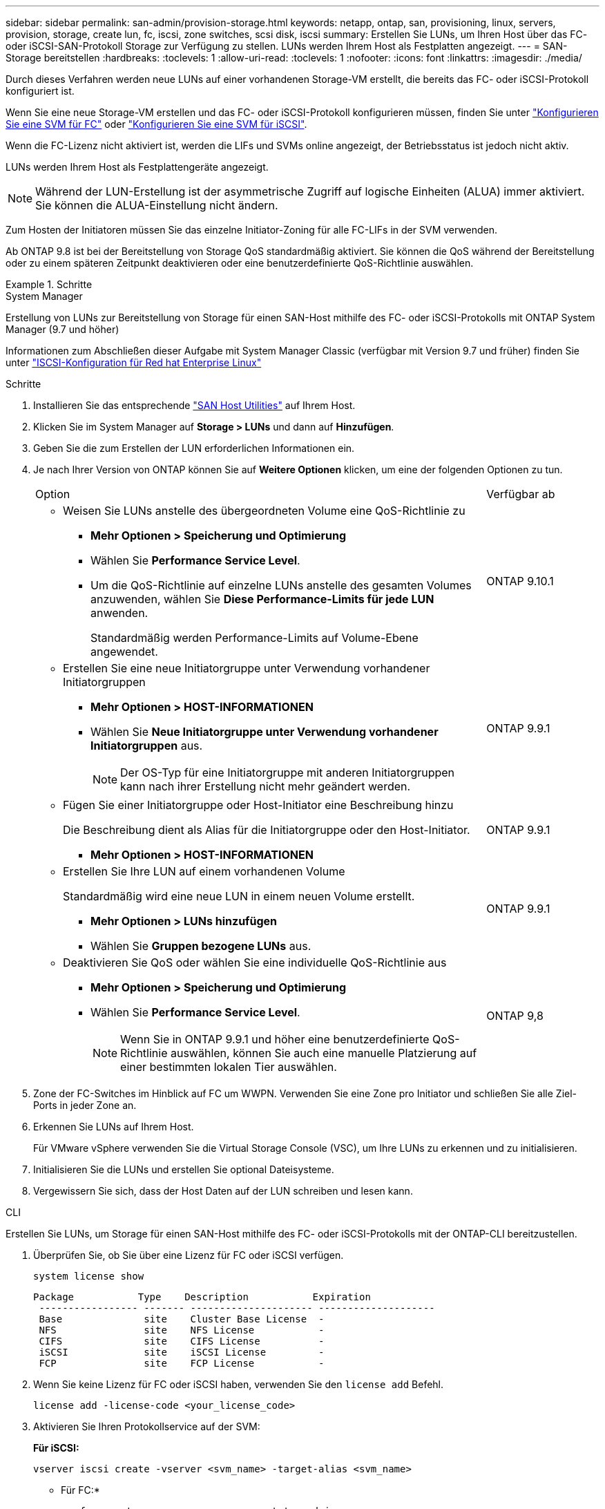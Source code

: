 ---
sidebar: sidebar 
permalink: san-admin/provision-storage.html 
keywords: netapp, ontap, san, provisioning, linux, servers, provision, storage, create lun, fc, iscsi, zone switches, scsi disk, iscsi 
summary: Erstellen Sie LUNs, um Ihren Host über das FC- oder iSCSI-SAN-Protokoll Storage zur Verfügung zu stellen. LUNs werden Ihrem Host als Festplatten angezeigt. 
---
= SAN-Storage bereitstellen
:hardbreaks:
:toclevels: 1
:allow-uri-read: 
:toclevels: 1
:nofooter: 
:icons: font
:linkattrs: 
:imagesdir: ./media/


[role="lead"]
Durch dieses Verfahren werden neue LUNs auf einer vorhandenen Storage-VM erstellt, die bereits das FC- oder iSCSI-Protokoll konfiguriert ist.

Wenn Sie eine neue Storage-VM erstellen und das FC- oder iSCSI-Protokoll konfigurieren müssen, finden Sie unter link:configure-svm-fc-task.html["Konfigurieren Sie eine SVM für FC"] oder link:configure-svm-iscsi-task.html["Konfigurieren Sie eine SVM für iSCSI"].

Wenn die FC-Lizenz nicht aktiviert ist, werden die LIFs und SVMs online angezeigt, der Betriebsstatus ist jedoch nicht aktiv.

LUNs werden Ihrem Host als Festplattengeräte angezeigt.


NOTE: Während der LUN-Erstellung ist der asymmetrische Zugriff auf logische Einheiten (ALUA) immer aktiviert. Sie können die ALUA-Einstellung nicht ändern.

Zum Hosten der Initiatoren müssen Sie das einzelne Initiator-Zoning für alle FC-LIFs in der SVM verwenden.

Ab ONTAP 9.8 ist bei der Bereitstellung von Storage QoS standardmäßig aktiviert. Sie können die QoS während der Bereitstellung oder zu einem späteren Zeitpunkt deaktivieren oder eine benutzerdefinierte QoS-Richtlinie auswählen.

.Schritte
[role="tabbed-block"]
====
.System Manager
--
Erstellung von LUNs zur Bereitstellung von Storage für einen SAN-Host mithilfe des FC- oder iSCSI-Protokolls mit ONTAP System Manager (9.7 und höher)

Informationen zum Abschließen dieser Aufgabe mit System Manager Classic (verfügbar mit Version 9.7 und früher) finden Sie unter https://docs.netapp.com/us-en/ontap-system-manager-classic/iscsi-config-rhel/index.html["ISCSI-Konfiguration für Red hat Enterprise Linux"^]

.Schritte
. Installieren Sie das entsprechende link:https://docs.netapp.com/us-en/ontap-sanhost/["SAN Host Utilities"] auf Ihrem Host.
. Klicken Sie im System Manager auf *Storage > LUNs* und dann auf *Hinzufügen*.
. Geben Sie die zum Erstellen der LUN erforderlichen Informationen ein.
. Je nach Ihrer Version von ONTAP können Sie auf *Weitere Optionen* klicken, um eine der folgenden Optionen zu tun.
+
[cols="80,20"]
|===


| Option | Verfügbar ab 


 a| 
** Weisen Sie LUNs anstelle des übergeordneten Volume eine QoS-Richtlinie zu
+
*** *Mehr Optionen > Speicherung und Optimierung*
*** Wählen Sie *Performance Service Level*.
*** Um die QoS-Richtlinie auf einzelne LUNs anstelle des gesamten Volumes anzuwenden, wählen Sie *Diese Performance-Limits für jede LUN* anwenden.
+
Standardmäßig werden Performance-Limits auf Volume-Ebene angewendet.




| ONTAP 9.10.1 


 a| 
** Erstellen Sie eine neue Initiatorgruppe unter Verwendung vorhandener Initiatorgruppen
+
*** *Mehr Optionen > HOST-INFORMATIONEN*
*** Wählen Sie *Neue Initiatorgruppe unter Verwendung vorhandener Initiatorgruppen* aus.
+

NOTE: Der OS-Typ für eine Initiatorgruppe mit anderen Initiatorgruppen kann nach ihrer Erstellung nicht mehr geändert werden.




| ONTAP 9.9.1 


 a| 
** Fügen Sie einer Initiatorgruppe oder Host-Initiator eine Beschreibung hinzu
+
Die Beschreibung dient als Alias für die Initiatorgruppe oder den Host-Initiator.

+
*** *Mehr Optionen > HOST-INFORMATIONEN*



| ONTAP 9.9.1 


 a| 
** Erstellen Sie Ihre LUN auf einem vorhandenen Volume
+
Standardmäßig wird eine neue LUN in einem neuen Volume erstellt.

+
*** *Mehr Optionen > LUNs hinzufügen*
*** Wählen Sie *Gruppen bezogene LUNs* aus.



| ONTAP 9.9.1 


 a| 
** Deaktivieren Sie QoS oder wählen Sie eine individuelle QoS-Richtlinie aus
+
*** *Mehr Optionen > Speicherung und Optimierung*
*** Wählen Sie *Performance Service Level*.
+

NOTE: Wenn Sie in ONTAP 9.9.1 und höher eine benutzerdefinierte QoS-Richtlinie auswählen, können Sie auch eine manuelle Platzierung auf einer bestimmten lokalen Tier auswählen.




| ONTAP 9,8 
|===


. Zone der FC-Switches im Hinblick auf FC um WWPN. Verwenden Sie eine Zone pro Initiator und schließen Sie alle Ziel-Ports in jeder Zone an.
. Erkennen Sie LUNs auf Ihrem Host.
+
Für VMware vSphere verwenden Sie die Virtual Storage Console (VSC), um Ihre LUNs zu erkennen und zu initialisieren.

. Initialisieren Sie die LUNs und erstellen Sie optional Dateisysteme.
. Vergewissern Sie sich, dass der Host Daten auf der LUN schreiben und lesen kann.


--
.CLI
--
Erstellen Sie LUNs, um Storage für einen SAN-Host mithilfe des FC- oder iSCSI-Protokolls mit der ONTAP-CLI bereitzustellen.

. Überprüfen Sie, ob Sie über eine Lizenz für FC oder iSCSI verfügen.
+
[source, cli]
----
system license show
----
+
[listing]
----

Package           Type    Description           Expiration
 ----------------- ------- --------------------- --------------------
 Base              site    Cluster Base License  -
 NFS               site    NFS License           -
 CIFS              site    CIFS License          -
 iSCSI             site    iSCSI License         -
 FCP               site    FCP License           -
----
. Wenn Sie keine Lizenz für FC oder iSCSI haben, verwenden Sie den `license add` Befehl.
+
[source, cli]
----
license add -license-code <your_license_code>
----
. Aktivieren Sie Ihren Protokollservice auf der SVM:
+
*Für iSCSI:*

+
[source, cli]
----
vserver iscsi create -vserver <svm_name> -target-alias <svm_name>
----
+
* Für FC:*

+
[source, cli]
----
vserver fcp create -vserver <svm_name> -status-admin up
----
. Erstellen Sie zwei LIFs für die SVMs an jedem Node:
+
[source, cli]
----
network interface create -vserver <svm_name> -lif <lif_name> -role data -data-protocol <iscsi|fc> -home-node <node_name> -home-port <port_name> -address <ip_address> -netmask <netmask>
----
+
NetApp unterstützt für jede SVM, die Daten bereitstellt, mindestens eine iSCSI- oder FC-LIF pro Node. Jedoch sind für Redundanz zwei LIFS pro Node erforderlich. Für iSCSI wird empfohlen, mindestens zwei LIFs pro Node in separaten Ethernet-Netzwerken zu konfigurieren.

. Überprüfen Sie, ob Ihre LIFs erstellt wurden und ob ihr Betriebsstatus lautet `online`:
+
[source, cli]
----
network interface show -vserver <svm_name> <lif_name>
----
. Erstellen Sie Ihre LUNs:
+
[source, cli]
----
lun create -vserver <svm_name> -volume <volume_name> -lun <lun_name> -size <lun_size> -ostype linux -space-reserve <enabled|disabled>
----
+
Der LUN-Name darf nicht mehr als 255 Zeichen enthalten und darf keine Leerzeichen enthalten.

+

NOTE: Die NVFAIL-Option ist automatisch aktiviert, wenn eine LUN in einem Volume erstellt wird.

. Erstellen Sie Ihre Initiatorgruppen:
+
[source, cli]
----
igroup create -vserver <svm_name> -igroup <igroup_name> -protocol <fcp|iscsi|mixed> -ostype linux -initiator <initiator_name>
----
. Ordnen Sie Ihre LUNs Initiatorgruppen zu:
+
[source, cli]
----
lun mapping create -vserver <svm_name> -volume <volume_name> -lun <lun_name> -igroup <igroup_name>
----
. Vergewissern Sie sich, dass Ihre LUNs ordnungsgemäß konfiguriert sind:
+
[source, cli]
----
lun show -vserver <svm_name>
----
. Optional, link:create-port-sets-binding-igroups-task.html["Erstellen Sie einen Portsatz und binden Sie es an eine Initiatorgruppe"].
. Befolgen Sie die Schritte in der Host-Dokumentation, um den Blockzugriff auf Ihren spezifischen Hosts zu ermöglichen.
. Schließen Sie die FC- oder iSCSI-Zuordnung mithilfe der Host Utilities ab und ermitteln Sie die LUNs auf dem Host.


--
====
.Verwandte Informationen
* link:index.html["SAN-Administration – Übersicht"]
* https://docs.netapp.com/us-en/ontap-sanhost/index.html["ONTAP SAN-Host-Konfiguration"]
* https://docs.netapp.com/us-en/ontap/san-admin/manage-san-initiators-task.html["Zeigen Sie SAN-Initiatorgruppen in System Manager an und verwalten Sie sie"]
* http://www.netapp.com/us/media/tr-4017.pdf["Technischer Bericht 4017 zu Fibre Channel SAN Best Practices"]

